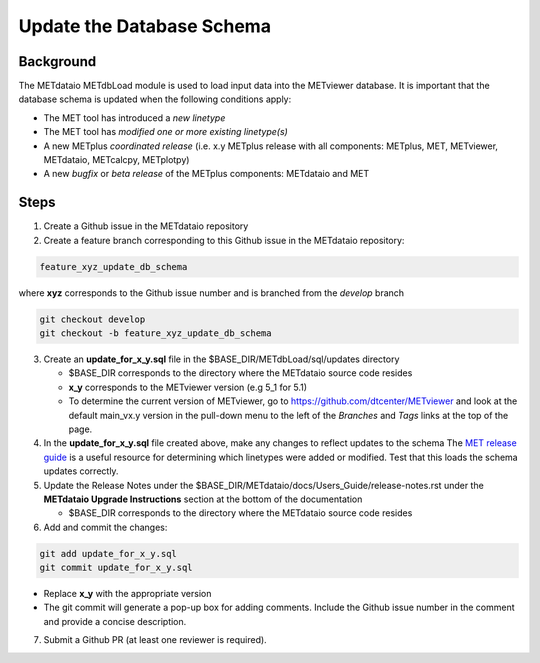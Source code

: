 

*************************************
Update the Database Schema
*************************************

Background
===========

The METdataio METdbLoad module is used to load input data into the METviewer database. It is important that
the database schema is updated when the following conditions apply:

* The MET tool has introduced a *new linetype*
* The MET tool has *modified one or more existing linetype(s)*
* A new METplus *coordinated release*
  (i.e. x.y METplus release with all components: METplus, MET, METviewer,
  METdataio, METcalcpy, METplotpy)
* A new *bugfix* or *beta release* of the METplus components: METdataio and MET

Steps
=====

1. Create a Github issue in the METdataio repository

2. Create a feature branch corresponding to this Github issue in the METdataio repository:

.. code-block:: ini

    feature_xyz_update_db_schema

where **xyz** corresponds to the Github issue number and is branched from the *develop* branch

.. code-block:: ini

   git checkout develop
   git checkout -b feature_xyz_update_db_schema

3. Create an **update_for_x_y.sql** file in the $BASE_DIR/METdbLoad/sql/updates directory

   * $BASE_DIR corresponds to the directory where the METdataio source code resides
   * **x_y** corresponds to the METviewer version (e.g 5_1 for 5.1)
   * To determine the current version of METviewer, go to https://github.com/dtcenter/METviewer and look at the default main_vx.y version in
     the pull-down menu to the left of the *Branches* and *Tags* links at the top of the page.

4. In the **update_for_x_y.sql** file created above, make any changes to reflect updates to the schema
   The `MET release guide  <https://met.readthedocs.io/en/latest/Users_Guide/release-notes.html>`_
   is a useful resource for determining which linetypes were added or modified.
   Test that this loads the schema updates correctly.

5. Update the Release Notes under the $BASE_DIR/METdataio/docs/Users_Guide/release-notes.rst under the
   **METdataio Upgrade Instructions** section at the bottom of the documentation

   * $BASE_DIR corresponds to the directory where the METdataio source code resides

6. Add and commit the changes:

.. code-block:: ini

   git add update_for_x_y.sql
   git commit update_for_x_y.sql

* Replace **x_y** with the appropriate version
* The git commit will generate a pop-up box for adding comments.  Include the Github issue number in
  the comment and provide a concise description.

7. Submit a Github PR (at least one reviewer is required).









